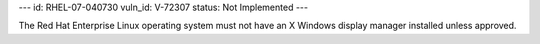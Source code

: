 ---
id: RHEL-07-040730
vuln_id: V-72307
status: Not Implemented
---

The Red Hat Enterprise Linux operating system must not have an X Windows display manager installed unless approved.
